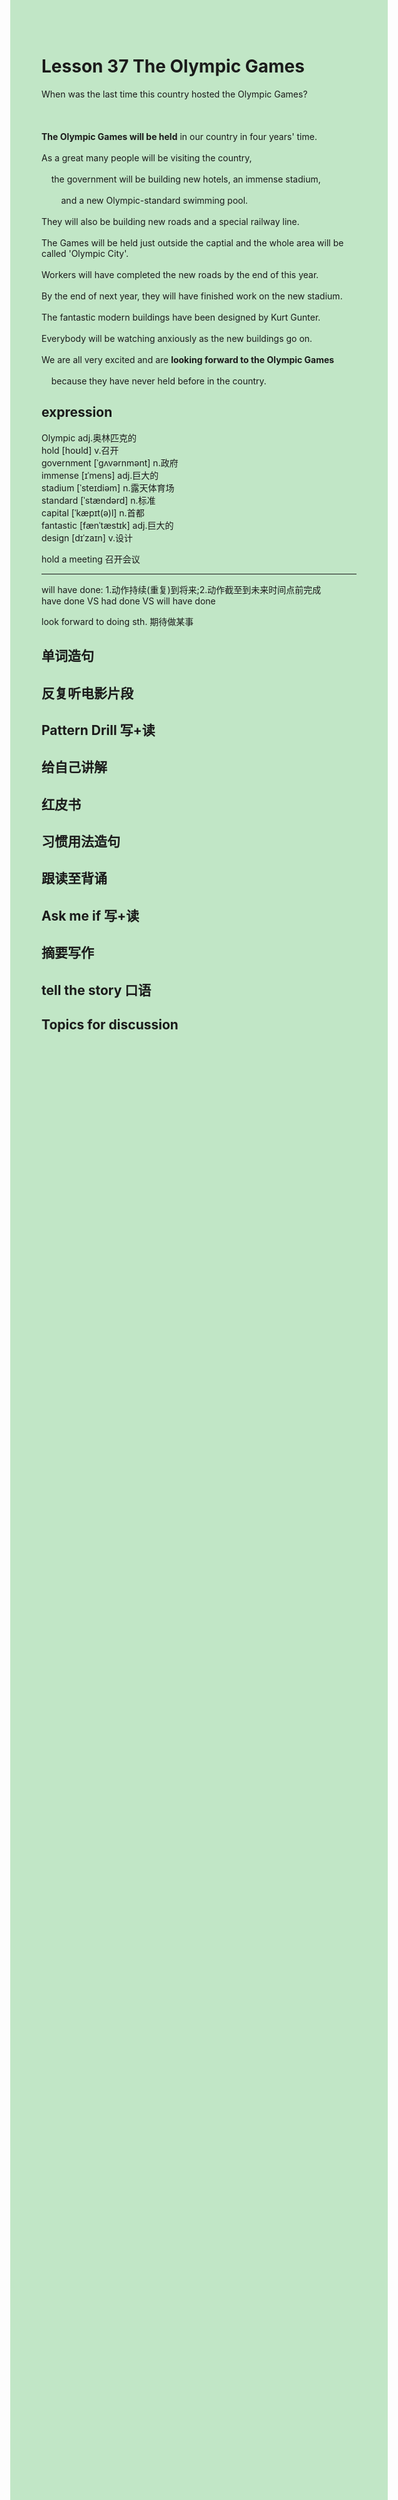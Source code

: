 #+OPTIONS: \n:t toc:nil num:nil html-postamble:nil
#+HTML_HEAD_EXTRA: <style>body {background: rgb(193, 230, 198) !important;}</style>
* Lesson 37 The Olympic Games
#+begin_verse
When was the last time this country hosted the Olympic Games?

*The Olympic Games will be held* in our country in four years' time.
As a great many people will be visiting the country,
	the government will be building new hotels, an immense stadium,
		and a new Olympic-standard swimming pool.
They will also be building new roads and a special railway line.
The Games will be held just outside the captial and the whole area will be called 'Olympic City'.
Workers will have completed the new roads by the end of this year.
By the end of next year, they will have finished work on the new stadium.
The fantastic modern buildings have been designed by Kurt Gunter.
Everybody will be watching anxiously as the new buildings go on.
We are all very excited and are *looking forward to the Olympic Games*
	because they have never held before in the country.
#+end_verse
** expression
Olympic adj.奥林匹克的
hold [hoʊld] v.召开
government [ˈɡʌvərnmənt] n.政府
immense [ɪˈmens] adj.巨大的
stadium [ˈsteɪdiəm] n.露天体育场
standard [ˈstændərd] n.标准
capital [ˈkæpɪt(ə)l] n.首都
fantastic [fænˈtæstɪk] adj.巨大的
design [dɪˈzaɪn] v.设计

hold a meeting 召开会议

--------------------
will have done: 1.动作持续(重复)到将来;2.动作截至到未来时间点前完成
have done VS had done VS will have done

look forward to doing sth. 期待做某事



** 单词造句
** 反复听电影片段
** Pattern Drill 写+读
** 给自己讲解
** 红皮书
** 习惯用法造句
** 跟读至背诵
** Ask me if 写+读
** 摘要写作
** tell the story 口语
** Topics for discussion
